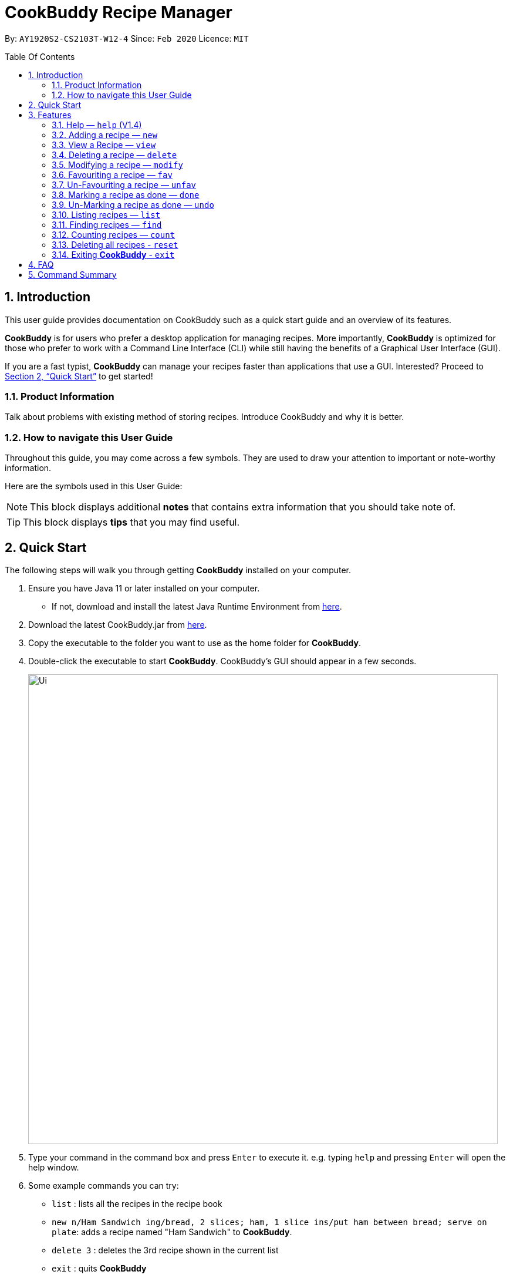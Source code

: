# **CookBuddy Recipe Manager**
:site-section: UserGuide
:toc:
:toc-title: Table Of Contents
:toc-placement: preamble
:sectnums:
:imagesDir: images
:stylesDir: stylesheets
:xrefstyle: full
:experimental:
ifdef::env-github[]
:tip-caption: :bulb:
:note-caption: :information_source:
endif::[]
:repoURL: https://github.com/AY1920S2-CS2103T-W12-4/main/

By: `AY1920S2-CS2103T-W12-4`      Since: `Feb 2020`      Licence: `MIT`

== Introduction

This user guide provides documentation on CookBuddy such as a quick start guide and an overview of its features.

*CookBuddy* is for users who prefer a desktop application for managing recipes.
More importantly, *CookBuddy* is optimized for those who prefer to work with a Command Line Interface (CLI) while still having the benefits of a Graphical User Interface (GUI).

If you are a fast typist, *CookBuddy* can manage your recipes faster than applications that use a GUI.
Interested?
Proceed to <<Quick Start>> to get started!

=== Product Information

Talk about problems with existing method of storing recipes.
Introduce CookBuddy and why it is better.

=== How to navigate this User Guide

Throughout this guide, you may come across a few symbols.
They are used to draw your attention to important or note-worthy information.

Here are the symbols used in this User Guide:

[NOTE]
This block displays additional *notes* that contains extra information that you should take note of.

[TIP]
This block displays *tips* that you may find useful.

== Quick Start

The following steps will walk you through getting *CookBuddy* installed on your computer.

. Ensure you have Java 11 or later installed on your computer.
    - If not, download and install the latest Java Runtime Environment from https://www.java.com/en/download/[here].

. Download the latest CookBuddy.jar from https://github.com/AY1920S2-CS2103T-W12-4/main/releases[here].

. Copy the executable to the folder you want to use as the home folder for *CookBuddy*.

. Double-click the executable to start *CookBuddy*. CookBuddy's GUI should appear in a few seconds.
+
image::Ui.png[width="800"]
+
. Type your command in the command box and press kbd:[Enter] to execute it.
   e.g. typing `help` and pressing kbd:[Enter] will open the help window.

. Some example commands you can try:

   * `list` : lists all the recipes in the recipe book

   * `new n/Ham Sandwich ing/bread, 2 slices; ham, 1 slice ins/put ham between bread; serve on plate`:
    adds a recipe named "Ham Sandwich" to *CookBuddy*.

   * `delete 3` : deletes the 3rd recipe shown in the current list

   * `exit` : quits *CookBuddy*

. Refer to <<Features>> for details of each command.

==  Features

The following sub-sections describes the features you can use in *CookBuddy*.

.COMMAND FORMAT
****
* Words in `UPPER_CASE` are values of the parameters to be supplied by the user.
    ** In `find n/RECIPE_NAME`, `RECIPE_NAME` refers to the value of the `n/` parameter supplied to the `find` command.

* Words in square brackets indicate that they are optional. `[t/TAG]` means the `t/` parameter is optional.
****

===  Help — `help` (V1.4)
You can list all the commands recognised by *CookBuddy* by typing `help` into the command box and pressing kbd:[Enter].

If you also specify a command, *CookBuddy* will show how to use that specific command.

Format: `help [COMMAND]`

Example 1: You can type `help` and *CookBuddy* will display the commands that it recognises.

Example 2: You can type `help delete` and *CookBuddy* will display how to use the `delete` command.


=== Adding a recipe — `new`
You can add a new recipe to *CookBuddy* using the `new` command.

[NOTE]
Parameters in *bold* indicate they are mandatory.

Format: `new *n/NAME* *ing/INGREDIENT, QUANTITY* [; ...] *ins/INSTRUCTION* [; ...] [cal/CALORIES] [s/SERVING_SIZE]
[r/RATING] [t/TAG [, ...]]`


*CookBuddy* accepts the following parameters:

    * `n/` - *name*
    * `ing/` - *ingredients*
    * `ins/` - *instructions*
    * `cal/` - calories (in kcal)
    * `s/` - serving size (any integer greater than 0)
    * `r/` - rating (any integer between 0-5, inclusive)
    * `d/` - difficulty (any integer between 0-5, inclusive)
    * `t/` - tags (separated by commas)

Example 1: You can enter `new n/Fried Rice ing/White rice, 1 cup; salt, 1 gram ins/Fry the rice; add salt` into *CookBuddy*, and a new recipe with the following attributes will be added:

    * Name: Fried Rice
    * Ingredients:
        ** 1 cup of white rice
        ** 1 gram of salt
    * Instructions:
        . Fry the rice
        . Add salt


=== View a Recipe — `view`
You can view a given recipe on *CookBuddy* using the `view` command.

Format: `view INDEX`

Example: You can type `view 2` and *CookBuddy* will display the recipe at index 2 on the main page.


=== Deleting a recipe — `delete`
You can delete an existing recipe from *CookBuddy* using the `delete` command.

Format: `delete INDEX`

Example: You can type `delete 1` and *CookBuddy* will delete the recipe at index 1.


=== Modifying a recipe — `modify`
You can modify the attributes of an existing recipe in *CookBuddy* using the `modify` command.

Format: `modify INDEX [ing/INGREDIENT, QUANTITY [; ...]] [ins/INSTRUCTION [; ...]] [cal/CALORIES] [s/SERVING_SIZE]
[r/RATING] [t/TAG [, ...]]`

==== Modifying a recipe's ingredients
You can modify a recipe's ingredients by appending `ing/INGREDIENT, QUANTITY [; ...]` to a `modify` command.

Example: You can type `modify 1 ing/ham, 2 slices` and *CookBuddy* will modify the ingredients of the 1st recipe in
the list to contain only 2 slices of ham.


==== Modifying a recipe's instructions
You can modify a recipe's instructions by appending `ins/INSTRUCTION [; ...]` to a `modify` command.

Example: You can type `modify 2 ins/boil eggs; slice apples` and *CookBuddy* will modify the instructions in the 2nd
recipe to contain two instructions:

    * boil eggs
    * slice apples

==== Modifying a recipe's tags
You can modify a recipe's tags by appending `[t/TAG [, ...]]` to a `modify` command.
If you want to remove all tags from the recipe, append `t/` instead.

Example 1: You can type `modify 1 t/lunch, dinner` and *CookBuddy* will update the tags in the 1st recipe to contain
two tags:

    * lunch
    * dinner

Example 2: You can type `modify 1 t/` and *CookBuddy* will remove all existing tags from the 1st recipe.


=== Favouriting a recipe — `fav`
You can favourite an existing recipe from *CookBuddy* using the `fav` command.

Format: `fav INDEX`

Example: You can type `fav 1` and *CookBuddy* will favourite the recipe at index 1.
[NOTE]
A favourited recipe is indicated by a red filled heart


=== Un-Favouriting a recipe — `unfav`
You can un-favourite an existing recipe from *CookBuddy* using the `fav` command.

Format: `unfav INDEX`

Example: You can type `unfav 1` and *CookBuddy* will un-favourite the recipe at index 1.
[NOTE]
Recipes are not favourited by default.
This command is only useful if you wish to un-favourite recipe that is already favourited.
A non-favourited recipe is indicated by a heart with a read outline and no fill.


=== Marking a recipe as done — `done`
You can mark an existing recipe from *CookBuddy* as being done using the `done` command. This indicates that it has
been attempted.

Format: `done INDEX`

Example: You can type `done 1` and *CookBuddy* will mark the recipe at index 1 as being done, indicating that it has
been attempted.


=== Un-Marking a recipe as done — `undo`
You can un-mark an existing recipe from *CookBuddy* as being done, using the`undo` command. This indicates that the
recipe has not been attempted.

Format: `undo INDEX`

Example: You can type `undo 1` and *CookBuddy* will un-mark the recipe at index 1 as done, indicating that it has not
been attempted.
[NOTE]
Recipes are marked as not attempted by default.
This command is only useful if you wish to un-mark recipe that is already marked as done.


=== Listing recipes — `list`
You can list all the existing recipes from *CookBuddy* using the `list` command.

Format: `list`

=== Finding recipes — `find`
You can find an existing recipe with a particular parameter from *CookBuddy* using the `find` command.

Format: `find [n/NAME [...]] [ing/INGREDIENT [...]]`

[NOTE]
*CookBuddy* can find recipes from one parameter at a time.

==== Finding a recipe by name
You can find a recipe by its name by appending `n/NAME [...]` to a `find` command.

Example: You can type `find n/sandwich` and *CookBuddy* will display recipes that contain the word `sandwich` in their name.

==== Finding a recipe by ingredient
You can find a recipe by its ingredient by appending `[ing/INGREDIENT [...]]` to a `find` command.

Example: You can type `find ing/bread` and *CookBuddy* will display the recipes containing bread as an ingredient to you.

=== Counting recipes — `count`
You can count the total number of recipes stored in *CookBuddy* using the `count` command.

Format: `count`

//
//=== Tag a Recipe — `tag <index> <tag_type> <tag> (V1.3)`
//Tags a recipe at the specified index with the tag of tag_type.
//
//Example: `tag 1 cuisine french` would assign the tag `cuisine: french` to the recipe at index 1.

// ==== Tag recipes as containing allergens — `tag allergen <index> [ingredient] <allergen>`
// Tags a recipe (and the ingredient, if specified) as containing `allergen`.

// ==== Tag the meal type of a recipe — `tag meal <index> <meal type>`
// Tag the recipe as `meal type` such as breakfast/lunch/dinner

// === Duplicate Recipe — `dup <index>`
// Duplicates the recipe found at the specified index, and places the new recipe at `index + 1`
// Useful for users who wish to experiment with recipes while keeping a copy of the original.

=== Deleting all recipes - `reset`
You can remove all recipes stored in *CookBuddy* using the `reset`command.

Format: `reset`

=== Exiting *CookBuddy* - `exit`
You can exit from *CookBuddy* using the `exit` command.

Format: `exit`

== FAQ

The following section answers some questions you might have regarding *CookBuddy*.

Q: How do I transfer my data to another Computer?
A: Download the jar in the other computer and copy the entire data folder over to the same directory. Run CookBuddy and update the preferences.json if necessary.

== Command Summary

The following section gives a quick summary of all the commands you can use in CookBuddy arranged in an alphabetical order.

* `count`: *Counts the total number of recipes stored in CookBuddy*

* `delete *INDEX*`: *Deletes the recipe at given `INDEX`*

* `done *INDEX*`: *Marks the recipe at given `INDEX` as `done`*

* `exit`: *Exits CookBuddy*

* `fav *INDEX*`: *Favourites the recipe at given `INDEX`*

* `find [n/NAME [...]] [ing/INGREDIENT [...]]`: *Finds an existing recipe with the given parameter from CookBuddy*

* `help`: *Lists all the commands recognised by CookBuddy*

* `help [COMMAND]`: *Displays how to use the `COMMAND` command*

* `list`: *Lists all the recipes*

* `modify INDEX [ing/INGREDIENT, QUANTITY [; ...]] [ins/INSTRUCTION [; ...]] [cal/CALORIES] [s/SERVING_SIZE]
[r/RATING] [t/TAG [, ...]]`: *Modifies the given parameter(s) of the recipe*

* `new *n/NAME* *ing/INGREDIENT, QUANTITY* [; ...] *ins/INSTRUCTION* [; ...] [cal/CALORIES] [s/SERVING_SIZE]
[r/RATING] [t/TAG [, ...]]`: *Adds a new recipe*

* `reset`: *Removes all the recipes from CookBuddy*

* `undo *INDEX*`: *Undoes the recipe at given `INDEX`*

* `unfav *INDEX*`: *UnFavourites the recipe at given `INDEX`*

* `view *INDEX*`: *Displays the recipe at given `INDEX` on CookBuddy*
